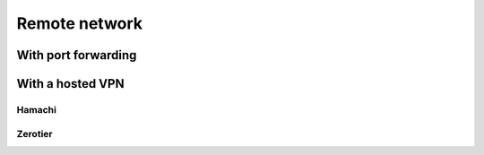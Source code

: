 Remote network
==============

With port forwarding
--------------------

With a hosted VPN
-----------------

Hamachi
'''''''

Zerotier
''''''''